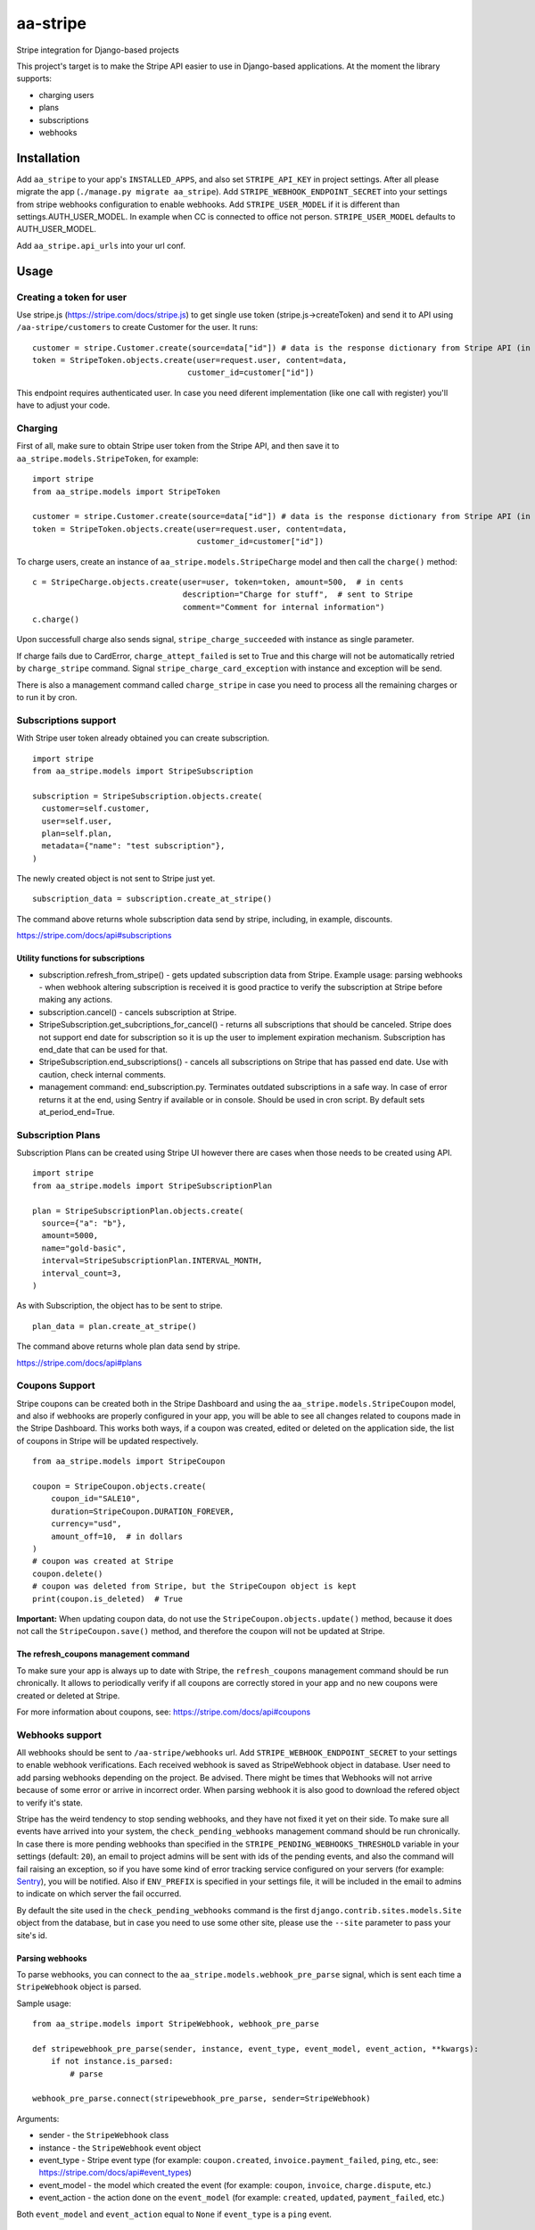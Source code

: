 =========
aa-stripe
=========
|travis|_ |pypi|_ |coveralls|_ |requiresio|_

Stripe integration for Django-based projects

This project's target is to make the Stripe API easier to use in Django-based applications.
At the moment the library supports:

* charging users
* plans
* subscriptions
* webhooks

Installation
============
Add ``aa_stripe`` to your app's ``INSTALLED_APPS``, and also set ``STRIPE_API_KEY`` in project settings. After all please migrate the app (``./manage.py migrate aa_stripe``).
Add ``STRIPE_WEBHOOK_ENDPOINT_SECRET`` into your settings from stripe webhooks configuration to enable webhooks.
Add ``STRIPE_USER_MODEL`` if it is different than settings.AUTH_USER_MODEL. In example when CC is connected to office not person. ``STRIPE_USER_MODEL`` defaults to AUTH_USER_MODEL.

Add ``aa_stripe.api_urls`` into your url conf.


Usage
=====


Creating a token for user
-------------------------
Use stripe.js (https://stripe.com/docs/stripe.js) to get single use token (stripe.js->createToken) and send it to API using ``/aa-stripe/customers`` to create Customer for the user. It runs:

::

    customer = stripe.Customer.create(source=data["id"]) # data is the response dictionary from Stripe API (in front-end)
    token = StripeToken.objects.create(user=request.user, content=data,
                                     customer_id=customer["id"])

This endpoint requires authenticated user. In case you need diferent implementation (like one call with register) you'll have to adjust your code.

Charging
--------
First of all, make sure to obtain Stripe user token from the Stripe API, and then save it to ``aa_stripe.models.StripeToken``, for example:
::

  import stripe
  from aa_stripe.models import StripeToken

  customer = stripe.Customer.create(source=data["id"]) # data is the response dictionary from Stripe API (in front-end)
  token = StripeToken.objects.create(user=request.user, content=data,
                                     customer_id=customer["id"])

To charge users, create an instance of ``aa_stripe.models.StripeCharge`` model and then call the ``charge()`` method:
::

  c = StripeCharge.objects.create(user=user, token=token, amount=500,  # in cents
                                  description="Charge for stuff",  # sent to Stripe
                                  comment="Comment for internal information")
  c.charge()

Upon successfull charge also sends signal, ``stripe_charge_succeeded`` with instance as single parameter.

If charge fails due to CardError, ``charge_attept_failed`` is set to True and this charge will not be automatically retried by ``charge_stripe`` command. Signal ``stripe_charge_card_exception`` with instance and exception will be send.

There is also a management command called ``charge_stripe`` in case you need to process all the remaining charges or to run it by cron.

Subscriptions support
---------------------
With Stripe user token already obtained you can create subscription.
::

  import stripe
  from aa_stripe.models import StripeSubscription

  subscription = StripeSubscription.objects.create(
    customer=self.customer,
    user=self.user,
    plan=self.plan,
    metadata={"name": "test subscription"},
  )

The newly created object is not sent to Stripe just yet.
::

  subscription_data = subscription.create_at_stripe()

The command above returns whole subscription data send by stripe, including, in example, discounts.

https://stripe.com/docs/api#subscriptions

Utility functions for subscriptions
^^^^^^^^^^^^^^^^^^^^^^^^^^^^^^^^^^^
* subscription.refresh_from_stripe() - gets updated subscription data from Stripe. Example usage: parsing webhooks - when webhook altering subscription is received it is good practice to verify the subscription at Stripe before making any actions.
* subscription.cancel() - cancels subscription at Stripe.
* StripeSubscription.get_subcriptions_for_cancel() - returns all subscriptions that should be canceled. Stripe does not support end date for subscription so it is up the user to implement expiration mechanism. Subscription has end_date that can be used for that.
* StripeSubscription.end_subscriptions() - cancels all subscriptions on Stripe that has passed end date. Use with caution, check internal comments. 
* management command: end_subscription.py. Terminates outdated subscriptions in a safe way. In case of error returns it at the end, using Sentry if available or in console. Should be used in cron script. By default sets at_period_end=True.

Subscription Plans
------------------
Subscription Plans can be created using Stripe UI however there are cases when those needs to be created using API.
::

  import stripe
  from aa_stripe.models import StripeSubscriptionPlan

  plan = StripeSubscriptionPlan.objects.create(
    source={"a": "b"},
    amount=5000,
    name="gold-basic",
    interval=StripeSubscriptionPlan.INTERVAL_MONTH,
    interval_count=3,
  )

As with Subscription, the object has to be sent to stripe.
::

  plan_data = plan.create_at_stripe()

The command above returns whole plan data send by stripe.

https://stripe.com/docs/api#plans


Coupons Support
---------------
Stripe coupons can be created both in the Stripe Dashboard and using the ``aa_stripe.models.StripeCoupon`` model, and also if webhooks are properly configured in your app, you will be able to see all changes related to coupons made in the Stripe Dashboard.
This works both ways, if a coupon was created, edited or deleted on the application side, the list of coupons in Stripe will be updated respectively.
::

    from aa_stripe.models import StripeCoupon

    coupon = StripeCoupon.objects.create(
        coupon_id="SALE10",
        duration=StripeCoupon.DURATION_FOREVER,
        currency="usd",
        amount_off=10,  # in dollars
    )
    # coupon was created at Stripe
    coupon.delete()
    # coupon was deleted from Stripe, but the StripeCoupon object is kept
    print(coupon.is_deleted)  # True

**Important:** When updating coupon data, do not use the ``StripeCoupon.objects.update()`` method, because it does not call the ``StripeCoupon.save()`` method, and therefore the coupon will not be updated at Stripe.

The refresh_coupons management command
^^^^^^^^^^^^^^^^^^^^^^^^^^^^^^^^^^^^^^
To make sure your app is always up to date with Stripe, the ``refresh_coupons`` management command should be run chronically.
It allows to periodically verify if all coupons are correctly stored in your app and no new coupons were created or deleted at Stripe.

For more information about coupons, see: https://stripe.com/docs/api#coupons


Webhooks support
----------------
All webhooks should be sent to ``/aa-stripe/webhooks`` url. Add ``STRIPE_WEBHOOK_ENDPOINT_SECRET`` to your settings to enable webhook verifications. Each received webhook is saved as StripeWebhook object in database. User need to add parsing webhooks depending on the project.
Be advised. There might be times that Webhooks will not arrive because of some error or arrive in incorrect order. When parsing webhook it is also good to download the refered object to verify it's state.

Stripe has the weird tendency to stop sending webhooks, and they have not fixed it yet on their side. To make sure all events have arrived into your system, the ``check_pending_webhooks`` management command should be run chronically.
In case there is more pending webhooks than specified in the ``STRIPE_PENDING_WEBHOOKS_THRESHOLD`` variable in your settings (default: ``20``), an email to project admins will be sent with ids of the pending events, and also the command will fail raising an exception,
so if you have some kind of error tracking service configured on your servers (for example: `Sentry <https://sentry.io>`_), you will be notified. Also if ``ENV_PREFIX`` is specified in your settings file, it will be included in the email to admins to indicate on which server the fail occurred.

By default the site used in the ``check_pending_webhooks`` command is the first ``django.contrib.sites.models.Site`` object from the database, but in case you need to use some other site, please use the ``--site`` parameter to pass your site's id.

Parsing webhooks
^^^^^^^^^^^^^^^^
To parse webhooks, you can connect to the ``aa_stripe.models.webhook_pre_parse`` signal, which is sent each time a
``StripeWebhook`` object is parsed.

Sample usage:

::

    from aa_stripe.models import StripeWebhook, webhook_pre_parse

    def stripewebhook_pre_parse(sender, instance, event_type, event_model, event_action, **kwargs):
        if not instance.is_parsed:
            # parse

    webhook_pre_parse.connect(stripewebhook_pre_parse, sender=StripeWebhook)

Arguments:

* sender - the ``StripeWebhook`` class
* instance - the ``StripeWebhook`` event object
* event_type - Stripe event type (for example: ``coupon.created``, ``invoice.payment_failed``, ``ping``, etc., see: https://stripe.com/docs/api#event_types)
* event_model - the model which created the event (for example: ``coupon``, ``invoice``, ``charge.dispute``, etc.)
* event_action - the action done on the ``event_model`` (for example: ``created``, ``updated``, ``payment_failed``, etc.)

Both ``event_model`` and ``event_action`` equal to ``None`` if ``event_type`` is a ``ping`` event.

Support
=======
* Django 1.11
* Python 2.7, 3.4-3.6

.. |travis| image:: https://secure.travis-ci.org/ArabellaTech/aa-stripe.svg?branch=master
.. _travis: http://travis-ci.org/ArabellaTech/aa-stripe

.. |pypi| image:: https://img.shields.io/pypi/v/aa-stripe.svg
.. _pypi: https://pypi.python.org/pypi/aa-stripe

.. |coveralls| image:: https://coveralls.io/repos/github/ArabellaTech/aa-stripe/badge.svg?branch=master
.. _coveralls: https://coveralls.io/github/ArabellaTech/aa-stripe

.. |requiresio| image:: https://requires.io/github/ArabellaTech/aa-stripe/requirements.svg?branch=master
.. _requiresio: https://requires.io/github/ArabellaTech/aa-stripe/requirements/


